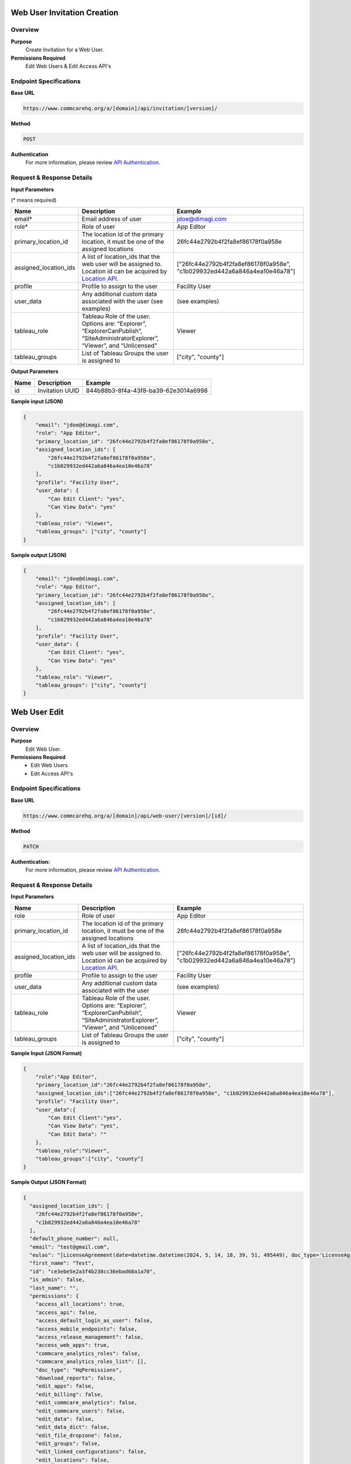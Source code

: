 Web User Invitation Creation
============================
Overview
--------

**Purpose**
    Create Invitation for a Web User.

**Permissions Required**
    Edit Web Users & Edit Access API's

Endpoint Specifications
-----------------------

**Base URL**

.. code-block:: text

        https://www.commcarehq.org/a/[domain]/api/invitation/[version]/

**Method**

.. code-block:: text

    POST

**Authentication**
    For more information, please review `API Authentication <https://dimagi.atlassian.net/wiki/spaces/commcarepublic/pages/2279637003/CommCare+API+Overview#API-Authentication>`_.

Request & Response Details
---------------------------

**Input Parameters**

(* means required)

.. list-table::
   :header-rows: 1

   * - Name
     - Description
     - Example
   * - email*
     - Email address of user
     - jdoe@dimagi.com
   * - role*
     - Role of user
     - App Editor
   * - primary_location_id
     - The location id of the primary location, it must be one of the assigned locations
     - 26fc44e2792b4f2fa8ef86178f0a958e
   * - assigned_location_ids
     - A list of location_ids that the web user will be assigned to. Location id can be acquired by `Location API <locations.rst>`_.
     - ["26fc44e2792b4f2fa8ef86178f0a958e", "c1b029932ed442a6a846a4ea10e46a78"]
   * - profile
     - Profile to assign to the user
     - Facility User
   * - user_data
     - Any additional custom data associated with the user (see examples)
     - (see examples)
   * - tableau_role
     - Tableau Role of the user. Options are: “Explorer”, “ExplorerCanPublish”, “SiteAdministratorExplorer”, “Viewer”, and “Unlicensed”
     - Viewer
   * - tableau_groups
     - List of Tableau Groups the user is assigned to
     - ["city", "county"]

**Output Parameters**

.. list-table::
   :header-rows: 1

   * - Name
     - Description
     - Example
   * - id
     - Invitation UUID
     - 844b88b3-8f4a-43f8-ba39-62e3014a6998

**Sample input (JSON)**

.. code-block:: json

    {
        "email": "jdoe@dimagi.com",
        "role": "App Editor",
        "primary_location_id": "26fc44e2792b4f2fa8ef86178f0a958e",
        "assigned_location_ids": [
            "26fc44e2792b4f2fa8ef86178f0a958e",
            "c1b029932ed442a6a846a4ea10e46a78"
        ],
        "profile": "Facility User",
        "user_data": {
            "Can Edit Client": "yes",
            "Can View Data": "yes"
        },
        "tableau_role": "Viewer",
        "tableau_groups": ["city", "county"]
    }

**Sample output (JSON)**

.. code-block:: json

    {
        "email": "jdoe@dimagi.com",
        "role": "App Editor",
        "primary_location_id": "26fc44e2792b4f2fa8ef86178f0a958e",
        "assigned_location_ids": [
            "26fc44e2792b4f2fa8ef86178f0a958e",
            "c1b029932ed442a6a846a4ea10e46a78"
        ],
        "profile": "Facility User",
        "user_data": {
            "Can Edit Client": "yes",
            "Can View Data": "yes"
        },
        "tableau_role": "Viewer",
        "tableau_groups": ["city", "county"]
    }


Web User Edit
=============

Overview
---------

**Purpose**
    Edit Web User.

**Permissions Required**
    - Edit Web Users
    - Edit Access API's

Endpoint Specifications
-----------------------
**Base URL**

.. code-block:: text

    https://www.commcarehq.org/a/[domain]/api/web-user/[version]/[id]/

**Method**

.. code-block:: text

    PATCH

**Authentication:**
    For more information, please review `API Authentication <https://dimagi.atlassian.net/wiki/spaces/commcarepublic/pages/2279637003/CommCare+API+Overview#API-Authentication>`_.

Request & Response Details
---------------------------

**Input Parameters**

.. list-table::
   :header-rows: 1

   * - Name
     - Description
     - Example
   * - role
     - Role of user
     - App Editor
   * - primary_location_id
     - The location id of the primary location, it must be one of the assigned locations
     - 26fc44e2792b4f2fa8ef86178f0a958e
   * - assigned_location_ids
     - A list of location_ids that the web user will be assigned to. Location id can be acquired by `Location API <locations.rst>`_.
     - ["26fc44e2792b4f2fa8ef86178f0a958e", "c1b029932ed442a6a846a4ea10e46a78"]
   * - profile
     - Profile to assign to the user
     - Facility User
   * - user_data
     - Any additional custom data associated with the user
     - (see examples)
   * - tableau_role
     - Tableau Role of the user. Options are: “Explorer”, “ExplorerCanPublish”, “SiteAdministratorExplorer”, “Viewer”, and “Unlicensed”
     - Viewer
   * - tableau_groups
     - List of Tableau Groups the user is assigned to
     - ["city", "county"]


**Sample Input (JSON Format)**

.. code-block:: json

    {
        "role":"App Editor",
        "primary_location_id":"26fc44e2792b4f2fa8ef86178f0a958e",
        "assigned_location_ids":["26fc44e2792b4f2fa8ef86178f0a958e", "c1b029932ed442a6a846a4ea10e46a78"],
        "profile": "Facility User",
        "user_data":{
            "Can Edit Client":"yes",
            "Can View Data": "yes",
            "Can Edit Data": ""
        },
        "tableau_role":"Viewer",
        "tableau_groups":["city", "county"]
    }

**Sample Output (JSON Format)**

.. code-block:: json

    {
      "assigned_location_ids": [
        "26fc44e2792b4f2fa8ef86178f0a958e",
        "c1b029932ed442a6a846a4ea10e46a78"
      ],
      "default_phone_number": null,
      "email": "test@gmail.com",
      "eulas": "[LicenseAgreement(date=datetime.datetime(2024, 5, 14, 18, 39, 51, 495449), doc_type='LicenseAgreement', signed=True, type='End User License Agreement', user_id=None, user_ip=None, version='3.0')]",
      "first_name": "Test",
      "id": "ce3ebe5e2a3f4b238cc36ebad68a1a70",
      "is_admin": false,
      "last_name": "",
      "permissions": {
        "access_all_locations": true,
        "access_api": false,
        "access_default_login_as_user": false,
        "access_mobile_endpoints": false,
        "access_release_management": false,
        "access_web_apps": true,
        "commcare_analytics_roles": false,
        "commcare_analytics_roles_list": [],
        "doc_type": "HqPermissions",
        "download_reports": false,
        "edit_apps": false,
        "edit_billing": false,
        "edit_commcare_analytics": false,
        "edit_commcare_users": false,
        "edit_data": false,
        "edit_data_dict": false,
        "edit_file_dropzone": false,
        "edit_groups": false,
        "edit_linked_configurations": false,
        "edit_locations": false,
        "edit_messaging": false,
        "edit_motech": false,
        "edit_reports": false,
        "edit_shared_exports": false,
        "edit_ucrs": false,
        "edit_user_profile": true,
        "edit_user_profile_list": [],
        "edit_user_tableau_config": false,
        "edit_users_in_groups": false,
        "edit_users_in_locations": false,
        "edit_web_users": false,
        "limited_login_as": false,
        "login_as_all_users": false,
        "manage_attendance_tracking": false,
        "manage_data_registry": false,
        "manage_data_registry_list": [],
        "manage_domain_alerts": false,
        "report_an_issue": true,
        "view_apps": false,
        "view_commcare_analytics": false,
        "view_commcare_users": false,
        "view_data_dict": false,
        "view_data_registry_contents": false,
        "view_data_registry_contents_list": [],
        "view_file_dropzone": true,
        "view_groups": false,
        "view_locations": false,
        "view_report_list": [],
        "view_reports": false,
        "view_roles": false,
        "view_tableau": false,
        "view_tableau_list": [],
        "view_user_tableau_config": true,
        "view_web_users": true,
        "web_apps_list": []
      },
      "phone_numbers": [],
      "primary_location_id": "26fc44e2792b4f2fa8ef86178f0a958e",
      "profile": "Blue",
      "resource_uri": "/a/jonathanlocal/api/web-user/v1/ce3ebe5e2a3f4b238cc36ebad68a1a70/",
      "role": "App Editor",
      "tableau_groups": [
        "city, county"
      ],
      "tableau_role": "Viewer",
      "user_data": {
        "commcare_profile": 9,
        "Can Edit Client": "yes",
        "Can View Data": "yes",
        "Can Edit Data": ""
      },
      "username": "test@gmail.com"
    }



User Identity API
=================

Overview
---------
**Purpose**
    Look up the authenticated web user's details.

Endpoint Specifications
-----------------------
**Base URL**

.. code-block:: text

    https://www.commcarehq.org/api/v0.5/identity/

Request & Response Details
---------------------------

**Sample Response:**

.. code-block:: json

    {
      "id": "672bdfc8-3629-10e0-9e24-005057aa7fe5",
      "username": "demo@dimagi.com",
      "first_name": "Demo",
      "last_name": "User",
      "email": "demo@dimagi.com"
    }
